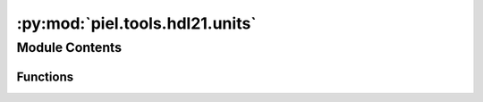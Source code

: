 :py:mod:`piel.tools.hdl21.units`
================================

.. py:module:: piel.tools.hdl21.units

.. autoapi-nested-parse::

   These are the corresponding prefixes from `hdl21`:

   f = FEMTO = Prefix.FEMTO
   p = PICO = Prefix.PICO
   n = NANO = Prefix.NANO
   µ = u = MICRO = Prefix.MICRO # Note both `u` and `µ` are valid
   m = MILLI = Prefix.MILLI
   K = KILO = Prefix.KILO
   M = MEGA = Prefix.MEGA
   G = GIGA = Prefix.GIGA
   T = TERA = Prefix.TERA
   P = PETA = Prefix.PETA
   UNIT = Prefix.UNIT



Module Contents
---------------


Functions
~~~~~~~~~

.. autoapisummary::

   piel.tools.hdl21.units.convert_numeric_to_prefix



.. py:function:: convert_numeric_to_prefix(value: float)

   This function converts a numeric value to a number under a SPICE unit closest to the base prefix. This allows us to connect a particular number real output, into a term that can be used in a SPICE netlist.
